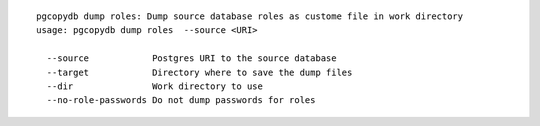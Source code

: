 ::

   pgcopydb dump roles: Dump source database roles as custome file in work directory
   usage: pgcopydb dump roles  --source <URI>
   
     --source            Postgres URI to the source database
     --target            Directory where to save the dump files
     --dir               Work directory to use
     --no-role-passwords Do not dump passwords for roles
   
